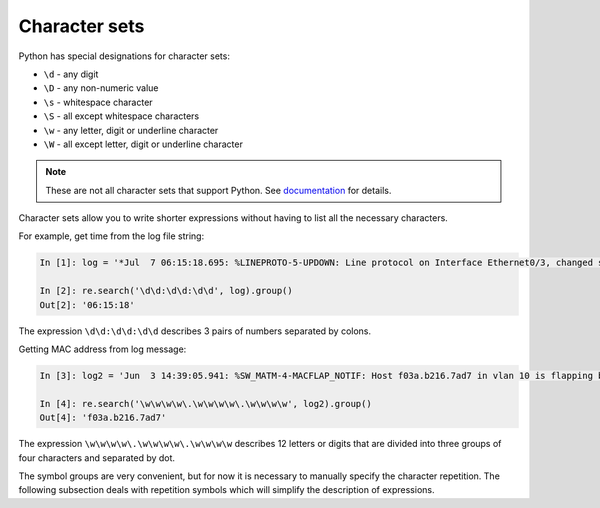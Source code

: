 Character sets
---------------

Python has special designations for character sets:

*  ``\d`` - any digit
*  ``\D`` - any non-numeric value
*  ``\s`` - whitespace character
*  ``\S`` - all except whitespace characters
*  ``\w`` - any letter, digit or underline character
*  ``\W`` - all except letter, digit or underline character

.. note::

    These are not all character sets that support Python. See 
    `documentation <https://docs.python.org/3/library/re.html>`__ for details.

Character sets allow you to write shorter expressions without having to list all the necessary characters.

For example, get time from the log file string:

.. code:: python

    In [1]: log = '*Jul  7 06:15:18.695: %LINEPROTO-5-UPDOWN: Line protocol on Interface Ethernet0/3, changed state to down'

    In [2]: re.search('\d\d:\d\d:\d\d', log).group()
    Out[2]: '06:15:18'

The expression ``\d\d:\d\d:\d\d`` describes 3 pairs of numbers separated by colons.

Getting MAC address from log message:

.. code:: python

    In [3]: log2 = 'Jun  3 14:39:05.941: %SW_MATM-4-MACFLAP_NOTIF: Host f03a.b216.7ad7 in vlan 10 is flapping between port Gi0/5 and port Gi0/15'

    In [4]: re.search('\w\w\w\w\.\w\w\w\w\.\w\w\w\w', log2).group()
    Out[4]: 'f03a.b216.7ad7'

The expression ``\w\w\w\w\.\w\w\w\w\.\w\w\w\w`` describes 12 letters or digits that are divided into three groups of four characters and separated by dot. 

The symbol groups are very convenient, but for now it is necessary to manually specify the character repetition. The following subsection deals with repetition symbols which will simplify the description of expressions.
